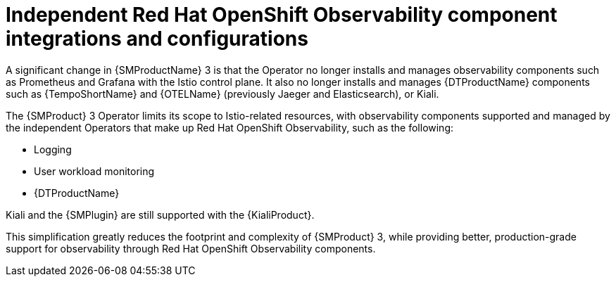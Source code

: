 // Module included in the following assemblies:
//
// * service-mesh-docs-main/about/ossm-migrating-assembly.adoc

//Start of an overall Migrating section.
//Section is most likely to be reworked/restructured with OSSM 2 to OSSM 3 migration guides for GA. Unknown how many migration guides there are at this time (11/11/2024). It would be beneficial to be able to link from differences to the relevent migration guide so that users A) understand the change, esp significant changes like new operator, installing tracing and Kiali separately, gateways, etc.

:_mod-docs-content-type: CONCEPT
[id="ossm-migrating-read-me-observability-integrations_{context}"]
= Independent Red{nbsp}Hat OpenShift Observability component integrations and configurations

A significant change in {SMProductName} 3 is that the Operator no longer installs and manages observability components such as Prometheus and Grafana with the Istio control plane. It also no longer installs and manages {DTProductName} components such as {TempoShortName} and {OTELName} (previously Jaeger and Elasticsearch), or Kiali.

The {SMProduct} 3 Operator limits its scope to Istio-related resources, with observability components supported and managed by the independent Operators that make up Red{nbsp}Hat OpenShift Observability, such as the following:

//Note to add Observability attributes. Adding attributes is being handled by a different Jira issue, and is outside the scope of this PR.

* Logging
* User workload monitoring
* {DTProductName}

Kiali and the {SMPlugin} are still supported with the {KialiProduct}.

This simplification greatly reduces the footprint and complexity of {SMProduct} 3, while providing better, production-grade support for observability through Red{nbsp}Hat OpenShift Observability components.